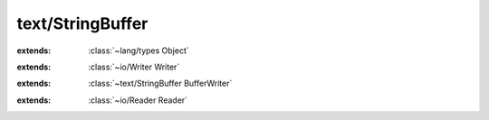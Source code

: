 text/StringBuffer
=================

.. module:: text/StringBuffer

.. class:: Buffer
    
    :extends: :class:`~lang/types Object` 
    .. staticmemberfunction:: new -> :class:`~text/StringBuffer Buffer` 
        
    .. memberfunction:: init
        
    .. staticmemberfunction:: new~withCapa (capacity: :cover:`~lang/types SizeT` ) -> :class:`~text/StringBuffer Buffer` 
        
    .. memberfunction:: init~withCapa (capacity: :cover:`~lang/types SizeT` )
        
    .. staticmemberfunction:: new~withContent (data: :cover:`~lang/types String` ) -> :class:`~text/StringBuffer Buffer` 
        
    .. memberfunction:: init~withContent (data: :cover:`~lang/types String` )
        
    .. memberfunction:: append~str (str: :cover:`~lang/types String` )
        
    .. memberfunction:: append~strWithLength (str: :cover:`~lang/types String` , length: :cover:`~lang/types SizeT` )
        
    .. memberfunction:: append~chr (chr: :cover:`~lang/types Char` )
        
    .. memberfunction:: get~strWithLengthOffset (str: :cover:`~lang/types String` , offset, length: :cover:`~lang/types SizeT` )
        
    .. memberfunction:: get~chr (offset: :cover:`~lang/types Int` ) -> :cover:`~lang/types Char` 
        
    .. memberfunction:: checkLength (min: :cover:`~lang/types SizeT` )
        
    .. memberfunction:: toString -> :cover:`~lang/types String` 
        
    .. field:: size -> :cover:`~lang/types SizeT` 
    
    .. field:: capacity -> :cover:`~lang/types SizeT` 
    
    .. field:: data -> :cover:`~lang/types String` 
    
.. class:: BufferWriter
    
    :extends: :class:`~io/Writer Writer` 
    .. staticmemberfunction:: new -> :class:`~text/StringBuffer BufferWriter` 
        
    .. memberfunction:: init
        
    .. staticmemberfunction:: new~withBuffer (buffer: :class:`~text/StringBuffer Buffer` ) -> :class:`~text/StringBuffer BufferWriter` 
        
    .. memberfunction:: init~withBuffer (buffer: :class:`~text/StringBuffer Buffer` )
        
    .. memberfunction:: buffer -> :class:`~text/StringBuffer Buffer` 
        
    .. memberfunction:: close
        
    .. memberfunction:: write~chr (chr: :cover:`~lang/types Char` )
        
    .. memberfunction:: write (chars: :cover:`~lang/types String` , length: :cover:`~lang/types SizeT` ) -> :cover:`~lang/types SizeT` 
        
    .. field:: buffer -> :class:`~text/StringBuffer Buffer` 
    
.. class:: StringBuffer
    
    :extends: :class:`~text/StringBuffer BufferWriter` 
    .. staticmemberfunction:: new -> :class:`~text/StringBuffer StringBuffer` 
        
    .. memberfunction:: init
        
    .. staticmemberfunction:: new~withCapa (capacity: :cover:`~lang/types Int` ) -> :class:`~text/StringBuffer StringBuffer` 
        
    .. memberfunction:: init~withCapa (capacity: :cover:`~lang/types Int` )
        
    .. staticmemberfunction:: new~withContent (data: :cover:`~lang/types String` ) -> :class:`~text/StringBuffer StringBuffer` 
        
    .. memberfunction:: init~withContent (data: :cover:`~lang/types String` )
        
    .. memberfunction:: append~str (str: :cover:`~lang/types String` )
        
    .. memberfunction:: append~strWithLength (str: :cover:`~lang/types String` , length: :cover:`~lang/types SizeT` )
        
    .. memberfunction:: append~chr (chr: :cover:`~lang/types Char` )
        
    .. memberfunction:: toString -> :cover:`~lang/types String` 
        
.. class:: BufferReader
    
    :extends: :class:`~io/Reader Reader` 
    .. staticmemberfunction:: new -> :class:`~text/StringBuffer BufferReader` 
        
    .. memberfunction:: init
        
    .. staticmemberfunction:: new~withBuffer (buffer: :class:`~text/StringBuffer Buffer` ) -> :class:`~text/StringBuffer BufferReader` 
        
    .. memberfunction:: init~withBuffer (buffer: :class:`~text/StringBuffer Buffer` )
        
    .. memberfunction:: buffer -> :class:`~text/StringBuffer Buffer` 
        
    .. memberfunction:: read (chars: :cover:`~lang/types String` , offset, count: :cover:`~lang/types Int` ) -> :cover:`~lang/types SizeT` 
        
    .. memberfunction:: read~char -> :cover:`~lang/types Char` 
        
    .. memberfunction:: hasNext -> :cover:`~lang/types Bool` 
        
    .. memberfunction:: rewind (offset: :cover:`~lang/types Int` )
        
    .. memberfunction:: mark -> :cover:`~lang/types Long` 
        
    .. memberfunction:: reset (marker: :cover:`~lang/types Long` )
        
    .. field:: buffer -> :class:`~text/StringBuffer Buffer` 
    
